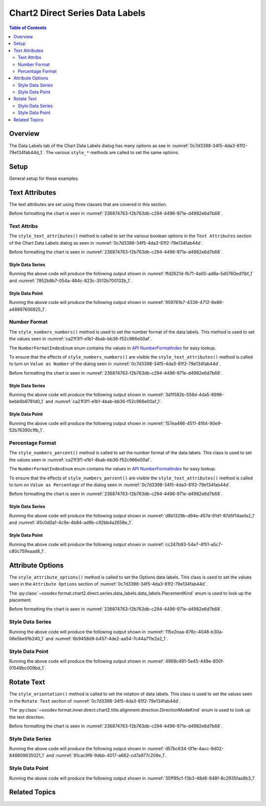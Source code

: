 .. _help_chart2_format_direct_series_labels_data_labels:

Chart2 Direct Series Data Labels
================================

.. contents:: Table of Contents
    :local:
    :backlinks: top
    :depth: 2

Overview
--------

The Data Labels tab of the Chart Data Labels dialog has many options as see in :numref:`0c7d3398-34f5-4da3-81f2-79e134fab44d_1`.
The various ``style_*`` methods are called to set the same options.

.. cssclass:: screen_shot

    .. _0c7d3398-34f5-4da3-81f2-79e134fab44d_1:

    .. figure:: https://github.com/Amourspirit/python_ooo_dev_tools/assets/4193389/0c7d3398-34f5-4da3-81f2-79e134fab44d
        :alt: Chart Data Labels Dialog Data Labels Tab
        :figclass: align-center
        :width: 450px

        Chart Data Labels Dialog Data Labels Tab

Setup
-----

General setup for these examples.

.. tabs::

    .. code-tab:: python
        :emphasize-lines: 32,33,34,35,36

        from __future__ import annotations
        from pathlib import Path
        import uno
        from ooo.dyn.i18n.number_format_index import NumberFormatIndexEnum
        from ooodev.calc import CalcDoc, ZoomKind
        from ooodev.loader.lo import Lo
        from ooodev.format.inner.preset.preset_gradient import PresetGradientKind
        from ooodev.utils.color import StandardColor

        def main() -> int:
            with Lo.Loader(connector=Lo.ConnectPipe()):
                fnm = Path.cwd() / "tmp" / "col_chart.ods"
                doc = CalcDoc.open_doc(fnm=fnm, visible=True)
                Lo.delay(500)
                doc.zoom(ZoomKind.ZOOM_100_PERCENT)

                sheet = doc.sheets[0]
                sheet["A1"].goto()
                chart_table = sheet.charts[0]
                chart_doc = chart_table.chart_doc
                _ = chart_doc.style_border_line(
                    color=StandardColor.GREEN_LIGHT3,
                    width=0.7,
                )
                _ = chart_doc.style_area_gradient_from_preset(
                    preset=PresetGradientKind.NEON_LIGHT,
                )

                chart_doc.first_diagram.wall.style_area_transparency_transparency(60)
                ds = chart_doc.get_data_series()[0]

                ds.style_text_attributes(show_number=True)
                ds.style_numbers_numbers(
                    source_format=False,
                    num_format_index=NumberFormatIndexEnum.CURRENCY_1000DEC2,
                )

                # f_style = ds.style_label_border_line_get()
                # assert f_style is not None

                Lo.delay(1_000)
                doc.close()
            return 0

        if __name__ == "__main__":
            SystemExit(main())

    .. only:: html

        .. cssclass:: tab-none

            .. group-tab:: None

Text Attributes
---------------

The text attributes are set using three classes that are covered in this section.

Before formatting the chart is seen in :numref:`236874763-f2b763db-c294-4496-971e-d4982e6d7b68`.

Text Attribs
""""""""""""

The ``style_text_attributes()`` method is called to set the various boolean options in the ``Text Attributes`` section of the Chart Data Labels dialog as seen in :numref:`0c7d3398-34f5-4da3-81f2-79e134fab44d`.

Before formatting the chart is seen in :numref:`236874763-f2b763db-c294-4496-971e-d4982e6d7b68`.

Style Data Series
~~~~~~~~~~~~~~~~~

.. tabs::

    .. code-tab:: python

        # ... other code

        ds = chart_doc.get_data_series()[0]
        ds.style_text_attributes(
            show_category_name=True,
            show_legend_symbol=True,
            show_series_name=True,
            auto_text_wrap=True,
        )

    .. only:: html

        .. cssclass:: tab-none

            .. group-tab:: None

Running the above code will produce the following output shown in :numref:`ffd2621d-fb71-4a00-ad8a-5d0760ed11bf_1` and :numref:`7852b8b7-054a-484c-823c-3512b700132b_1`.

.. cssclass:: screen_shot

    .. _ffd2621d-fb71-4a00-ad8a-5d0760ed11bf_1:

    .. figure:: https://github.com/Amourspirit/python_ooo_dev_tools/assets/4193389/ffd2621d-fb71-4a00-ad8a-5d0760ed11bf
        :alt: Chart with formatting applied to data series
        :figclass: align-center
        :width: 450px

        Chart with formatting applied to data series

.. cssclass:: screen_shot

    .. _7852b8b7-054a-484c-823c-3512b700132b_1:

    .. figure:: https://github.com/Amourspirit/python_ooo_dev_tools/assets/4193389/7852b8b7-054a-484c-823c-3512b700132b
        :alt: Chart Format Number Dialog
        :figclass: align-center
        :width: 450px

        Chart Format Number Dialog

Style Data Point
~~~~~~~~~~~~~~~~

.. tabs::

    .. code-tab:: python

        # ... other code
        ds = chart_doc.get_data_series()[0]
        dp = ds[2]

        dp.style_text_attributes(
            show_category_name=True,
            show_legend_symbol=True,
            show_series_name=True,
            auto_text_wrap=True,
        )

    .. only:: html

        .. cssclass:: tab-none

            .. group-tab:: None

Running the above code will produce the following output shown in :numref:`959761b7-4336-4712-8e86-a48897606925_1`.

.. cssclass:: screen_shot

    .. _959761b7-4336-4712-8e86-a48897606925_1:

    .. figure:: https://github.com/Amourspirit/python_ooo_dev_tools/assets/4193389/959761b7-4336-4712-8e86-a48897606925
        :alt: Chart with Text Attributes applied to data point
        :figclass: align-center
        :width: 450px

        Chart with Text Attributes applied to data point

Number Format
"""""""""""""

The ``style_numbers_numbers()`` method is used to set the number format of the data labels.
This method is used to set the values seen in :numref:`ca21f3f1-e1b1-4bab-bb36-f52c966e00af`.

The ``NumberFormatIndexEnum`` enum contains the values in |num_fmt_index|_ for easy lookup.

To ensure that the effects of ``style_numbers_numbers()`` are visible the ``style_text_attributes()`` method is called to
turn on ``Value as Number`` of the dialog seen in :numref:`0c7d3398-34f5-4da3-81f2-79e134fab44d`.

Before formatting the chart is seen in :numref:`236874763-f2b763db-c294-4496-971e-d4982e6d7b68`.

Style Data Series
~~~~~~~~~~~~~~~~~

.. tabs::

    .. code-tab:: python

        from ooo.dyn.i18n.number_format_index import NumberFormatIndexEnum
        # ... other code

        ds.style_text_attributes(show_number=True)
        ds.style_numbers_numbers(
            source_format=False,
            num_format_index=NumberFormatIndexEnum.CURRENCY_1000DEC2,
        )

    .. only:: html

        .. cssclass:: tab-none

            .. group-tab:: None

Running the above code will produce the following output shown in :numref:`3d1f582b-558d-4da5-8996-bebb6b6781d0_1` and :numref:`ca21f3f1-e1b1-4bab-bb36-f52c966e00af_1`.

.. cssclass:: screen_shot

    .. _3d1f582b-558d-4da5-8996-bebb6b6781d0_1:

    .. figure:: https://github.com/Amourspirit/python_ooo_dev_tools/assets/4193389/3d1f582b-558d-4da5-8996-bebb6b6781d0
        :alt: Chart with Text Attributes applied to data series
        :figclass: align-center
        :width: 450px

        Chart with Text Attributes applied to data series

.. cssclass:: screen_shot

    .. _ca21f3f1-e1b1-4bab-bb36-f52c966e00af_1:

    .. figure:: https://github.com/Amourspirit/python_ooo_dev_tools/assets/4193389/ca21f3f1-e1b1-4bab-bb36-f52c966e00af
        :alt: Chart Format Number Dialog
        :figclass: align-center
        :width: 450px

        Chart Format Number Dialog

Style Data Point
~~~~~~~~~~~~~~~~

.. tabs::

    .. code-tab:: python

        # ... other code
        ds = chart_doc.get_data_series()[0]
        dp = ds[1]
        dp.style_text_attributes(show_number=True)
        dp.style_numbers_numbers(
            source_format=False,
            num_format_index=NumberFormatIndexEnum.CURRENCY_1000DEC2,
        )

    .. only:: html

        .. cssclass:: tab-none

            .. group-tab:: None

Running the above code will produce the following output shown in :numref:`157ea466-4511-4f84-90e9-52b76390c1fb_1`.

.. cssclass:: screen_shot

    .. _157ea466-4511-4f84-90e9-52b76390c1fb_1:

    .. figure:: https://github.com/Amourspirit/python_ooo_dev_tools/assets/4193389/157ea466-4511-4f84-90e9-52b76390c1fb
        :alt: Chart with Text Attributes applied to data point
        :figclass: align-center
        :width: 450px

        Chart with Text Attributes applied to data point

Percentage Format
"""""""""""""""""

The ``style_numbers_percent()`` method is called to set the number format of the data labels.
This class is used to set the values seen in :numref:`ca21f3f1-e1b1-4bab-bb36-f52c966e00af`.

The ``NumberFormatIndexEnum`` enum contains the values in |num_fmt_index|_ for easy lookup.

To ensure that the effects of ``style_numbers_percent()`` are visible the ``style_text_attributes()``
method is called to turn on ``Value as Percentage`` of the dialog seen in :numref:`0c7d3398-34f5-4da3-81f2-79e134fab44d`.

Before formatting the chart is seen in :numref:`236874763-f2b763db-c294-4496-971e-d4982e6d7b68`.

Style Data Series
~~~~~~~~~~~~~~~~~

.. tabs::

    .. code-tab:: python

        from ooo.dyn.i18n.number_format_index import NumberFormatIndexEnum
        # ... other code

        ds = chart_doc.get_data_series()[0]
        ds.style_text_attributes(show_number_in_percent=True)
        ds.style_numbers_percent(
            source_format=False,
            num_format_index=NumberFormatIndexEnum.PERCENT_DEC2,
        )

    .. only:: html

        .. cssclass:: tab-none

            .. group-tab:: None

Running the above code will produce the following output shown in :numref:`d8b1329b-d94e-457d-91d1-87d5f14aefa2_1` and :numref:`45c0d0a1-4c9e-4b84-ad9b-c92bb4a2658e_1`.

.. cssclass:: screen_shot

    .. _d8b1329b-d94e-457d-91d1-87d5f14aefa2_1:

    .. figure:: https://github.com/Amourspirit/python_ooo_dev_tools/assets/4193389/d8b1329b-d94e-457d-91d1-87d5f14aefa2
        :alt: Chart with formatting applied to data series
        :figclass: align-center
        :width: 450px

        Chart with formatting applied to data series

.. cssclass:: screen_shot

    .. _45c0d0a1-4c9e-4b84-ad9b-c92bb4a2658e_1:

    .. figure:: https://github.com/Amourspirit/python_ooo_dev_tools/assets/4193389/45c0d0a1-4c9e-4b84-ad9b-c92bb4a2658e
        :alt: Chart Format Number Dialog
        :figclass: align-center
        :width: 450px

        Chart Format Number Dialog

Style Data Point
~~~~~~~~~~~~~~~~

.. tabs::

    .. code-tab:: python

        from ooo.dyn.i18n.number_format_index import NumberFormatIndexEnum
        # ... other code
        ds = chart_doc.get_data_series()[0]
        dp = ds[3]
        dp.style_text_attributes(show_number_in_percent=True)
        dp.style_numbers_percent(
            source_format=False,
            num_format_index=NumberFormatIndexEnum.PERCENT_DEC2,
        )

    .. only:: html

        .. cssclass:: tab-none

            .. group-tab:: None

Running the above code will produce the following output shown in :numref:`cc247b93-54e7-4f51-a5c7-c80c759eaad8_1`.

.. cssclass:: screen_shot

    .. _cc247b93-54e7-4f51-a5c7-c80c759eaad8_1:

    .. figure:: https://github.com/Amourspirit/python_ooo_dev_tools/assets/4193389/cc247b93-54e7-4f51-a5c7-c80c759eaad8
        :alt: Chart with formatting applied to data point
        :figclass: align-center
        :width: 450px

        Chart with formatting applied to data point

Attribute Options
-----------------

The ``style_attribute_options()`` method is called to set the Options data labels.
This class is used to set the values seen in the ``Attribute Options`` section of :numref:`0c7d3398-34f5-4da3-81f2-79e134fab44d`.

The :py:class:`~ooodev.format.chart2.direct.series.data_labels.data_labels.PlacementKind` enum is used to look up the placement.

Before formatting the chart is seen in :numref:`236874763-f2b763db-c294-4496-971e-d4982e6d7b68`.

Style Data Series
"""""""""""""""""

.. tabs::

    .. code-tab:: python

        from ooodev.format.inner.direct.chart2.series.data_labels.data_labels.attrib_options import PlacementKind
        # ... other code

        ds = chart_doc.get_data_series()[0]
        ds.style_attribute_options(placement=PlacementKind.INSIDE)

    .. only:: html

        .. cssclass:: tab-none

            .. group-tab:: None

Running the above code will produce the following output shown in :numref:`115e2eaa-876c-4048-b30a-06e5be91b240_1` and :numref:`6b9458d9-b457-4de2-aa54-7c44a711e2a2_1`.

.. cssclass:: screen_shot

    .. _115e2eaa-876c-4048-b30a-06e5be91b240_1:

    .. figure:: https://github.com/Amourspirit/python_ooo_dev_tools/assets/4193389/115e2eaa-876c-4048-b30a-06e5be91b240
        :alt: Chart with formatting applied to data series
        :figclass: align-center
        :width: 450px

        Chart with formatting applied to data series

.. cssclass:: screen_shot

    .. _6b9458d9-b457-4de2-aa54-7c44a711e2a2_1:

    .. figure:: https://github.com/Amourspirit/python_ooo_dev_tools/assets/4193389/6b9458d9-b457-4de2-aa54-7c44a711e2a2
        :alt: Chart Format Number Dialog
        :figclass: align-center
        :width: 450px

        Chart Format Number Dialog

Style Data Point
"""""""""""""""""

.. tabs::

    .. code-tab:: python

        from ooodev.format.inner.direct.chart2.series.data_labels.data_labels.attrib_options import PlacementKind
        # ... other code
        ds = chart_doc.get_data_series()[0]
        dp = ds[-1]  # get the last data point
        dp.style_attribute_options(placement=PlacementKind.INSIDE)

    .. only:: html

        .. cssclass:: tab-none

            .. group-tab:: None

Running the above code will produce the following output shown in :numref:`4968c491-5e45-449e-800f-01549bc009bd_1`.

.. cssclass:: screen_shot

    .. _4968c491-5e45-449e-800f-01549bc009bd_1:

    .. figure:: https://github.com/Amourspirit/python_ooo_dev_tools/assets/4193389/4968c491-5e45-449e-800f-01549bc009bd
        :alt: Chart with formatting applied to data point
        :figclass: align-center
        :width: 450px

        Chart with formatting applied to data point

Rotate Text
-----------

The ``style_orientation()`` method is called to set the rotation of data labels.
This class is used to set the values seen in the ``Rotate Text`` section of :numref:`0c7d3398-34f5-4da3-81f2-79e134fab44d`.

The :py:class:`~ooodev.format.inner.direct.chart2.title.alignment.direction.DirectionModeKind` enum is used to look up the text direction.

Before formatting the chart is seen in :numref:`236874763-f2b763db-c294-4496-971e-d4982e6d7b68`.

Style Data Series
"""""""""""""""""

.. tabs::

    .. code-tab:: python

        from ooodev.format.inner.direct.chart2.title.alignment.direction import DirectionModeKind
        # ... other code
        ds = chart_doc.get_data_series()[0]
        ds.style_orientation(angle=60, mode=DirectionModeKind.LR_TB, leaders=True)

    .. only:: html

        .. cssclass:: tab-none

            .. group-tab:: None

Running the above code will produce the following output shown in :numref:`d57bc634-0f1e-4acc-9d02-848809635021_1` and :numref:`91cac9f6-9dbb-4017-a682-cd7a977c208e_1`.

.. cssclass:: screen_shot

    .. _d57bc634-0f1e-4acc-9d02-848809635021_1:

    .. figure:: https://github.com/Amourspirit/python_ooo_dev_tools/assets/4193389/d57bc634-0f1e-4acc-9d02-848809635021
        :alt: Chart with formatting applied to data series
        :figclass: align-center
        :width: 450px

        Chart with formatting applied to data series

.. cssclass:: screen_shot

    .. _91cac9f6-9dbb-4017-a682-cd7a977c208e_1:

    .. figure:: https://github.com/Amourspirit/python_ooo_dev_tools/assets/4193389/91cac9f6-9dbb-4017-a682-cd7a977c208e
        :alt: Chart Format Number Dialog
        :figclass: align-center
        :width: 450px

        Chart Format Number Dialog

Style Data Point
""""""""""""""""

.. tabs::

    .. code-tab:: python

        from ooodev.format.inner.direct.chart2.title.alignment.direction import DirectionModeKind
        # ... other code
        ds = chart_doc.get_data_series()[0]
        dp = ds[2]
        dp.style_orientation(angle=60, mode=DirectionModeKind.LR_TB, leaders=True)

    .. only:: html

        .. cssclass:: tab-none

            .. group-tab:: None

Running the above code will produce the following output shown in :numref:`35ff95c1-f3b3-48d6-848f-8c2935faa9b3_1`

.. cssclass:: screen_shot

    .. _35ff95c1-f3b3-48d6-848f-8c2935faa9b3_1:

    .. figure:: https://github.com/Amourspirit/python_ooo_dev_tools/assets/4193389/35ff95c1-f3b3-48d6-848f-8c2935faa9b3
        :alt: Chart with formatting applied to data point
        :figclass: align-center
        :width: 450px

        Chart with formatting applied to data point


Related Topics
--------------

.. seealso::

    .. cssclass:: ul-list

        - :ref:`part05`
        - :ref:`help_format_format_kinds`
        - :ref:`help_format_coding_style`
        - :ref:`help_chart2_format_direct_general`
        - |num_fmt|_
        - |num_fmt_index|_
        - :py:meth:`CalcSheet.dispatch_recalculate() <ooodev.calc.calc_sheet.CalcSheet.dispatch_recalculate>`

.. |num_fmt| replace:: API NumberFormat
.. _num_fmt: https://api.libreoffice.org/docs/idl/ref/namespacecom_1_1sun_1_1star_1_1util_1_1NumberFormat.html

.. |num_fmt_index| replace:: API NumberFormatIndex
.. _num_fmt_index: https://api.libreoffice.org/docs/idl/ref/namespacecom_1_1sun_1_1star_1_1i18n_1_1NumberFormatIndex.html
